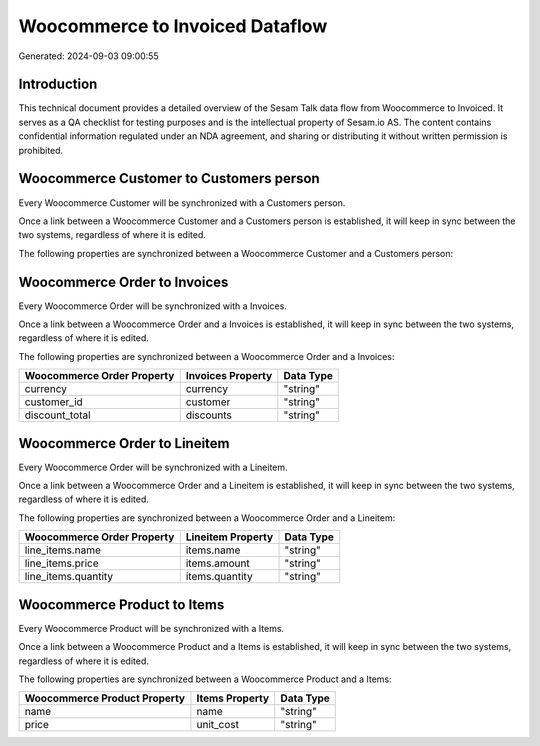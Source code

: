 ================================
Woocommerce to Invoiced Dataflow
================================

Generated: 2024-09-03 09:00:55

Introduction
------------

This technical document provides a detailed overview of the Sesam Talk data flow from Woocommerce to Invoiced. It serves as a QA checklist for testing purposes and is the intellectual property of Sesam.io AS. The content contains confidential information regulated under an NDA agreement, and sharing or distributing it without written permission is prohibited.

Woocommerce Customer to  Customers person
-----------------------------------------
Every Woocommerce Customer will be synchronized with a  Customers person.

Once a link between a Woocommerce Customer and a  Customers person is established, it will keep in sync between the two systems, regardless of where it is edited.

The following properties are synchronized between a Woocommerce Customer and a  Customers person:

.. list-table::
   :header-rows: 1

   * - Woocommerce Customer Property
     -  Customers person Property
     -  Data Type


Woocommerce Order to  Invoices
------------------------------
Every Woocommerce Order will be synchronized with a  Invoices.

Once a link between a Woocommerce Order and a  Invoices is established, it will keep in sync between the two systems, regardless of where it is edited.

The following properties are synchronized between a Woocommerce Order and a  Invoices:

.. list-table::
   :header-rows: 1

   * - Woocommerce Order Property
     -  Invoices Property
     -  Data Type
   * - currency
     - currency
     - "string"
   * - customer_id
     - customer
     - "string"
   * - discount_total
     - discounts
     - "string"


Woocommerce Order to  Lineitem
------------------------------
Every Woocommerce Order will be synchronized with a  Lineitem.

Once a link between a Woocommerce Order and a  Lineitem is established, it will keep in sync between the two systems, regardless of where it is edited.

The following properties are synchronized between a Woocommerce Order and a  Lineitem:

.. list-table::
   :header-rows: 1

   * - Woocommerce Order Property
     -  Lineitem Property
     -  Data Type
   * - line_items.name
     - items.name
     - "string"
   * - line_items.price
     - items.amount
     - "string"
   * - line_items.quantity
     - items.quantity
     - "string"


Woocommerce Product to  Items
-----------------------------
Every Woocommerce Product will be synchronized with a  Items.

Once a link between a Woocommerce Product and a  Items is established, it will keep in sync between the two systems, regardless of where it is edited.

The following properties are synchronized between a Woocommerce Product and a  Items:

.. list-table::
   :header-rows: 1

   * - Woocommerce Product Property
     -  Items Property
     -  Data Type
   * - name
     - name
     - "string"
   * - price
     - unit_cost
     - "string"

